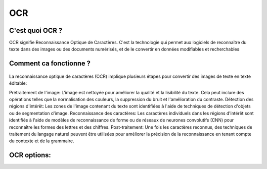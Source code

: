 OCR
=================
C'est quoi OCR ?
---------------
OCR signifie Reconnaissance Optique de Caractères. C'est la technologie qui permet aux logiciels de reconnaître du texte dans des images ou des documents numérisés, 
et de le convertir en données modifiables et recherchables

Comment ca fonctionne ?
---------------
.. figure:: \Documentation\Images\OCR.png
   :width: 100%
   :align: center
   :alt: Alternative text for the image
   :name: OCR
La reconnaissance optique de caractères (OCR) implique plusieurs étapes pour convertir des images de texte en texte éditable:

Prétraitement de l'image: L'image est nettoyée pour améliorer la qualité et la lisibilité du texte. Cela peut inclure des opérations telles que la normalisation des couleurs, la suppression du bruit et l'amélioration du contraste.
Détection des régions d'intérêt: Les zones de l'image contenant du texte sont identifiées à l'aide de techniques de détection d'objets ou de segmentation d'image.
Reconnaissance des caractères: Les caractères individuels dans les régions d'intérêt sont identifiés à l'aide de modèles de reconnaissance de forme ou de réseaux de neurones convolutifs (CNN) pour reconnaître les formes des lettres et des chiffres.
Post-traitement: Une fois les caractères reconnus, des techniques de traitement du langage naturel peuvent être utilisées pour améliorer la précision de la reconnaissance en tenant compte du contexte et de la grammaire.

OCR options:
------------

 




















